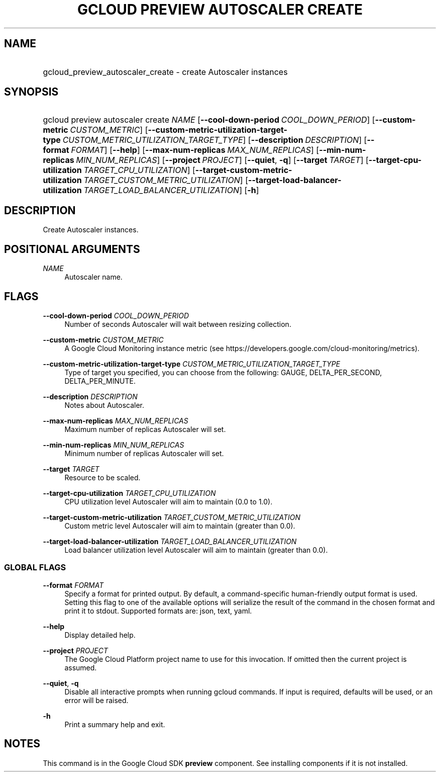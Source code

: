 .TH "GCLOUD PREVIEW AUTOSCALER CREATE" "1" "" "" ""
.ie \n(.g .ds Aq \(aq
.el       .ds Aq '
.nh
.ad l
.SH "NAME"
.HP
gcloud_preview_autoscaler_create \- create Autoscaler instances
.SH "SYNOPSIS"
.HP
gcloud\ preview\ autoscaler\ create\ \fINAME\fR [\fB\-\-cool\-down\-period\fR\ \fICOOL_DOWN_PERIOD\fR] [\fB\-\-custom\-metric\fR\ \fICUSTOM_METRIC\fR] [\fB\-\-custom\-metric\-utilization\-target\-type\fR\ \fICUSTOM_METRIC_UTILIZATION_TARGET_TYPE\fR] [\fB\-\-description\fR\ \fIDESCRIPTION\fR] [\fB\-\-format\fR\ \fIFORMAT\fR] [\fB\-\-help\fR] [\fB\-\-max\-num\-replicas\fR\ \fIMAX_NUM_REPLICAS\fR] [\fB\-\-min\-num\-replicas\fR\ \fIMIN_NUM_REPLICAS\fR] [\fB\-\-project\fR\ \fIPROJECT\fR] [\fB\-\-quiet\fR,\ \fB\-q\fR] [\fB\-\-target\fR\ \fITARGET\fR] [\fB\-\-target\-cpu\-utilization\fR\ \fITARGET_CPU_UTILIZATION\fR] [\fB\-\-target\-custom\-metric\-utilization\fR\ \fITARGET_CUSTOM_METRIC_UTILIZATION\fR] [\fB\-\-target\-load\-balancer\-utilization\fR\ \fITARGET_LOAD_BALANCER_UTILIZATION\fR] [\fB\-h\fR]
.SH "DESCRIPTION"
.sp
Create Autoscaler instances\&.
.SH "POSITIONAL ARGUMENTS"
.PP
\fINAME\fR
.RS 4
Autoscaler name\&.
.RE
.SH "FLAGS"
.PP
\fB\-\-cool\-down\-period\fR \fICOOL_DOWN_PERIOD\fR
.RS 4
Number of seconds Autoscaler will wait between resizing collection\&.
.RE
.PP
\fB\-\-custom\-metric\fR \fICUSTOM_METRIC\fR
.RS 4
A Google Cloud Monitoring instance metric (see
https://developers\&.google\&.com/cloud\-monitoring/metrics)\&.
.RE
.PP
\fB\-\-custom\-metric\-utilization\-target\-type\fR \fICUSTOM_METRIC_UTILIZATION_TARGET_TYPE\fR
.RS 4
Type of target you specified, you can choose from the following: GAUGE, DELTA_PER_SECOND, DELTA_PER_MINUTE\&.
.RE
.PP
\fB\-\-description\fR \fIDESCRIPTION\fR
.RS 4
Notes about Autoscaler\&.
.RE
.PP
\fB\-\-max\-num\-replicas\fR \fIMAX_NUM_REPLICAS\fR
.RS 4
Maximum number of replicas Autoscaler will set\&.
.RE
.PP
\fB\-\-min\-num\-replicas\fR \fIMIN_NUM_REPLICAS\fR
.RS 4
Minimum number of replicas Autoscaler will set\&.
.RE
.PP
\fB\-\-target\fR \fITARGET\fR
.RS 4
Resource to be scaled\&.
.RE
.PP
\fB\-\-target\-cpu\-utilization\fR \fITARGET_CPU_UTILIZATION\fR
.RS 4
CPU utilization level Autoscaler will aim to maintain (0\&.0 to 1\&.0)\&.
.RE
.PP
\fB\-\-target\-custom\-metric\-utilization\fR \fITARGET_CUSTOM_METRIC_UTILIZATION\fR
.RS 4
Custom metric level Autoscaler will aim to maintain (greater than 0\&.0)\&.
.RE
.PP
\fB\-\-target\-load\-balancer\-utilization\fR \fITARGET_LOAD_BALANCER_UTILIZATION\fR
.RS 4
Load balancer utilization level Autoscaler will aim to maintain (greater than 0\&.0)\&.
.RE
.SS "GLOBAL FLAGS"
.PP
\fB\-\-format\fR \fIFORMAT\fR
.RS 4
Specify a format for printed output\&. By default, a command\-specific human\-friendly output format is used\&. Setting this flag to one of the available options will serialize the result of the command in the chosen format and print it to stdout\&. Supported formats are:
json,
text,
yaml\&.
.RE
.PP
\fB\-\-help\fR
.RS 4
Display detailed help\&.
.RE
.PP
\fB\-\-project\fR \fIPROJECT\fR
.RS 4
The Google Cloud Platform project name to use for this invocation\&. If omitted then the current project is assumed\&.
.RE
.PP
\fB\-\-quiet\fR, \fB\-q\fR
.RS 4
Disable all interactive prompts when running gcloud commands\&. If input is required, defaults will be used, or an error will be raised\&.
.RE
.PP
\fB\-h\fR
.RS 4
Print a summary help and exit\&.
.RE
.SH "NOTES"
.sp
This command is in the Google Cloud SDK \fBpreview\fR component\&. See installing components if it is not installed\&.
